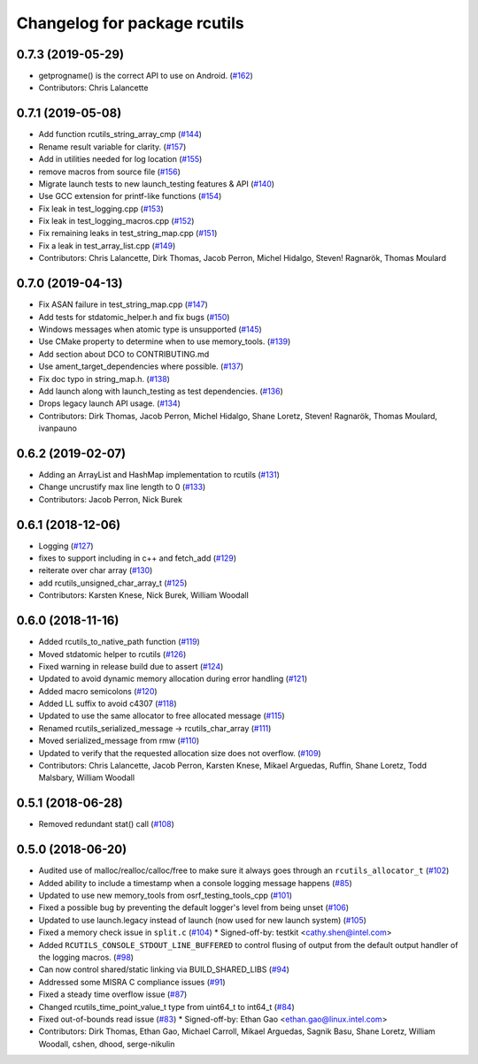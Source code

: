 ^^^^^^^^^^^^^^^^^^^^^^^^^^^^^
Changelog for package rcutils
^^^^^^^^^^^^^^^^^^^^^^^^^^^^^

0.7.3 (2019-05-29)
------------------
* getprogname() is the correct API to use on Android. (`#162 <https://github.com/ros2/rcutils/issues/162>`_)
* Contributors: Chris Lalancette

0.7.1 (2019-05-08)
------------------
* Add function rcutils_string_array_cmp (`#144 <https://github.com/ros2/rcutils/issues/144>`_)
* Rename result variable for clarity. (`#157 <https://github.com/ros2/rcutils/issues/157>`_)
* Add in utilities needed for log location (`#155 <https://github.com/ros2/rcutils/issues/155>`_)
* remove macros from source file (`#156 <https://github.com/ros2/rcutils/issues/156>`_)
* Migrate launch tests to new launch_testing features & API (`#140 <https://github.com/ros2/rcutils/issues/140>`_)
* Use GCC extension for printf-like functions (`#154 <https://github.com/ros2/rcutils/issues/154>`_)
* Fix leak in test_logging.cpp (`#153 <https://github.com/ros2/rcutils/issues/153>`_)
* Fix leak in test_logging_macros.cpp (`#152 <https://github.com/ros2/rcutils/issues/152>`_)
* Fix remaining leaks in test_string_map.cpp (`#151 <https://github.com/ros2/rcutils/issues/151>`_)
* Fix a leak in test_array_list.cpp (`#149 <https://github.com/ros2/rcutils/issues/149>`_)
* Contributors: Chris Lalancette, Dirk Thomas, Jacob Perron, Michel Hidalgo, Steven! Ragnarök, Thomas Moulard

0.7.0 (2019-04-13)
------------------
* Fix ASAN failure in test_string_map.cpp (`#147 <https://github.com/ros2/rcutils/issues/147>`_)
* Add tests for stdatomic_helper.h and fix bugs (`#150 <https://github.com/ros2/rcutils/issues/150>`_)
* Windows messages when atomic type is unsupported (`#145 <https://github.com/ros2/rcutils/issues/145>`_)
* Use CMake property to determine when to use memory_tools. (`#139 <https://github.com/ros2/rcutils/issues/139>`_)
* Add section about DCO to CONTRIBUTING.md
* Use ament_target_dependencies where possible. (`#137 <https://github.com/ros2/rcutils/issues/137>`_)
* Fix doc typo in string_map.h. (`#138 <https://github.com/ros2/rcutils/issues/138>`_)
* Add launch along with launch_testing as test dependencies. (`#136 <https://github.com/ros2/rcutils/issues/136>`_)
* Drops legacy launch API usage. (`#134 <https://github.com/ros2/rcutils/issues/134>`_)
* Contributors: Dirk Thomas, Jacob Perron, Michel Hidalgo, Shane Loretz, Steven! Ragnarök, Thomas Moulard, ivanpauno

0.6.2 (2019-02-07)
------------------
* Adding an ArrayList and HashMap implementation to rcutils (`#131 <https://github.com/ros2/rcutils/issues/131>`_)
* Change uncrustify max line length to 0 (`#133 <https://github.com/ros2/rcutils/issues/133>`_)
* Contributors: Jacob Perron, Nick Burek

0.6.1 (2018-12-06)
------------------
* Logging (`#127 <https://github.com/ros2/rcutils/issues/127>`_)
* fixes to support including in c++ and fetch_add (`#129 <https://github.com/ros2/rcutils/issues/129>`_)
* reiterate over char array (`#130 <https://github.com/ros2/rcutils/issues/130>`_)
* add rcutils_unsigned_char_array_t (`#125 <https://github.com/ros2/rcutils/issues/125>`_)
* Contributors: Karsten Knese, Nick Burek, William Woodall

0.6.0 (2018-11-16)
------------------
* Added rcutils_to_native_path function (`#119 <https://github.com/ros2/rcutils/issues/119>`_)
* Moved stdatomic helper to rcutils (`#126 <https://github.com/ros2/rcutils/issues/126>`_)
* Fixed warning in release build due to assert (`#124 <https://github.com/ros2/rcutils/issues/124>`_)
* Updated to avoid dynamic memory allocation during error handling (`#121 <https://github.com/ros2/rcutils/issues/121>`_)
* Added macro semicolons (`#120 <https://github.com/ros2/rcutils/issues/120>`_)
* Added LL suffix to avoid c4307 (`#118 <https://github.com/ros2/rcutils/issues/118>`_)
* Updated to use the same allocator to free allocated message (`#115 <https://github.com/ros2/rcutils/issues/115>`_)
* Renamed rcutils_serialized_message -> rcutils_char_array (`#111 <https://github.com/ros2/rcutils/issues/111>`_)
* Moved serialized_message from rmw (`#110 <https://github.com/ros2/rcutils/issues/110>`_)
* Updated to verify that the requested allocation size does not overflow. (`#109 <https://github.com/ros2/rcutils/issues/109>`_)
* Contributors: Chris Lalancette, Jacob Perron, Karsten Knese, Mikael Arguedas, Ruffin, Shane Loretz, Todd Malsbary, William Woodall

0.5.1 (2018-06-28)
------------------

* Removed redundant stat() call (`#108 <https://github.com/ros2/rcutils/pull/108>`_)

0.5.0 (2018-06-20)
------------------
* Audited use of malloc/realloc/calloc/free to make sure it always goes through an ``rcutils_allocator_t`` (`#102 <https://github.com/ros2/rcutils/issues/102>`_)
* Added ability to include a timestamp when a console logging message happens (`#85 <https://github.com/ros2/rcutils/issues/85>`_)
* Updated to use new memory_tools from osrf_testing_tools_cpp (`#101 <https://github.com/ros2/rcutils/issues/101>`_)
* Fixed a possible bug by preventing the default logger's level from being unset (`#106 <https://github.com/ros2/rcutils/issues/106>`_)
* Updated to use launch.legacy instead of launch (now used for new launch system) (`#105 <https://github.com/ros2/rcutils/issues/105>`_)
* Fixed a memory check issue in ``split.c`` (`#104 <https://github.com/ros2/rcutils/issues/104>`_)
  * Signed-off-by: testkit <cathy.shen@intel.com>
* Added ``RCUTILS_CONSOLE_STDOUT_LINE_BUFFERED`` to control flusing of output from the default output handler of the logging macros. (`#98 <https://github.com/ros2/rcutils/issues/98>`_)
* Can now control shared/static linking via BUILD_SHARED_LIBS (`#94 <https://github.com/ros2/rcutils/issues/94>`_)
* Addressed some MISRA C compliance issues (`#91 <https://github.com/ros2/rcutils/issues/91>`_)
* Fixed a steady time overflow issue (`#87 <https://github.com/ros2/rcutils/issues/87>`_)
* Changed rcutils_time_point_value_t type from uint64_t to int64_t (`#84 <https://github.com/ros2/rcutils/issues/84>`_)
* Fixed out-of-bounds read issue (`#83 <https://github.com/ros2/rcutils/issues/83>`_)
  * Signed-off-by: Ethan Gao <ethan.gao@linux.intel.com>
* Contributors: Dirk Thomas, Ethan Gao, Michael Carroll, Mikael Arguedas, Sagnik Basu, Shane Loretz, William Woodall, cshen, dhood, serge-nikulin

